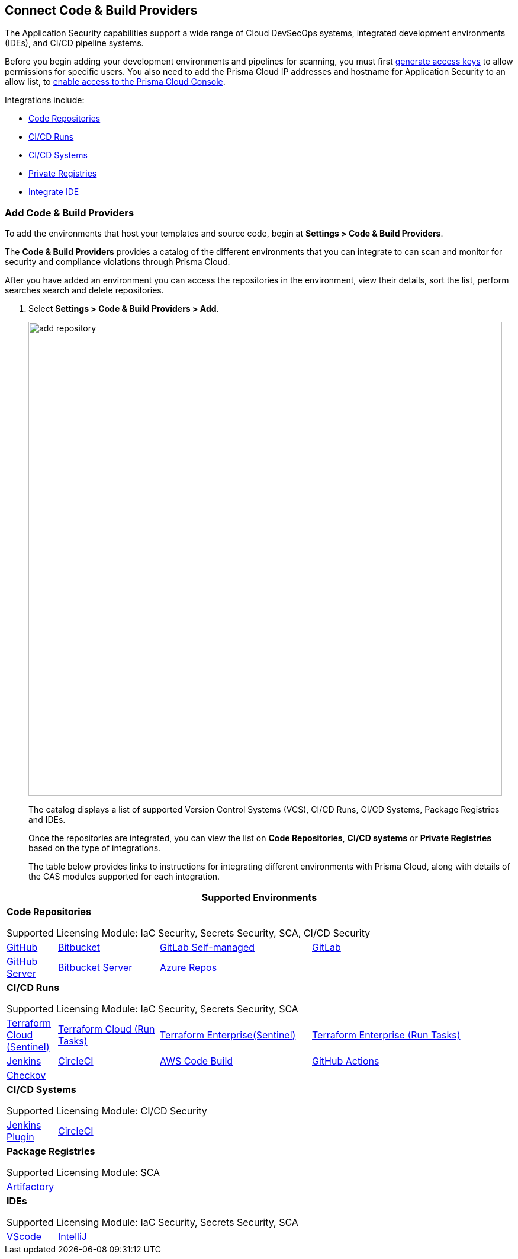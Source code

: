 == Connect Code & Build Providers

The Application Security capabilities support a wide range of Cloud DevSecOps systems, integrated development environments (IDEs), and CI/CD pipeline systems.

Before you begin adding your development environments and pipelines for scanning, you must first xref:../generate-access-keys.adoc[generate access keys] to allow permissions for specific users. You also need to add the Prisma Cloud IP addresses and hostname for Application Security to an allow list, to https://docs.paloaltonetworks.com/prisma/prisma-cloud/prisma-cloud-admin/get-started-with-prisma-cloud/enable-access-prisma-cloud-console.html[enable access to the Prisma Cloud Console].

Integrations include:

* xref:code-repositories/code-repositories.adoc[Code Repositories]
* xref:ci-cd-runs/ci-cd-runs.adoc[CI/CD Runs]
* xref:ci-cd-systems/ci-cd-systems.adoc[CI/CD Systems]
* xref:package-registries/package-registries.adoc[Private Registries]
* xref:integrate-ide/integrate-ide.adoc[Integrate IDE]

[.task]
=== Add Code & Build Providers

To add the environments that host your templates and source code, begin at *Settings > Code & Build Providers*.

The *Code & Build Providers* provides a catalog of the different environments that you can integrate to can scan and monitor for security and compliance violations through Prisma Cloud.

After you have added an environment you can access the repositories in the environment, view their details, sort the list, perform searches search and delete repositories.

[.procedure]
. Select *Settings > Code & Build Providers > Add*.
+
image::add-repository.png[width=800]
+
The catalog displays a list of supported Version Control Systems (VCS), CI/CD Runs, CI/CD Systems, Package Registries and IDEs.
+
Once the repositories are integrated, you can view the list on *Code Repositories*, *CI/CD systems* or *Private Registries* based on the type of integrations.
+
The table below provides links to instructions for integrating different environments with Prisma Cloud, along with details of the CAS modules supported for each integration.

[cols="1,2,3,4", options="header"]
|===
4+|*Supported Environments*

4+| *Code Repositories*

Supported Licensing Module: IaC Security, Secrets Security, SCA, CI/CD Security

|xref:../connect-your-repositories/code-repositories/add-github.adoc[GitHub]
|xref:../connect-your-repositories/code-repositories/add-bitbucket.adoc[Bitbucket]
|xref:../connect-your-repositories/code-repositories/add-gitlab-selfmanaged.adoc[GitLab Self-managed]
|xref:../connect-your-repositories/code-repositories/add-gitlab.adoc[GitLab]

|xref:../connect-your-repositories/code-repositories/add-github-server.adoc[GitHub Server]
|xref:../connect-your-repositories/code-repositories/add-bitbucket-server.adoc[Bitbucket Server]
|xref:../connect-your-repositories/code-repositories/add-azurerepos.adoc[Azure Repos]
|

4+| *CI/CD Runs*

Supported Licensing Module: IaC Security, Secrets Security, SCA

|xref:../connect-your-repositories/ci-cd-runs/add-terraform-cloud-sentinel.adoc[Terraform Cloud (Sentinel)]
|xref:../connect-your-repositories/ci-cd-runs/add-terraform-run-tasks.adoc[Terraform Cloud (Run Tasks)]
|xref:../connect-your-repositories/ci-cd-runs/add-terraform-enterprise.adoc[Terraform Enterprise(Sentinel)]
|xref:../connect-your-repositories/ci-cd-runs/add-terraform-run-tasks.adoc[Terraform Enterprise (Run Tasks)]

|xref:../connect-your-repositories/ci-cd-runs/add-jenkins.adoc[Jenkins]
|xref:../connect-your-repositories/ci-cd-runs/add-circleci.adoc[CircleCI]
|xref:../connect-your-repositories/ci-cd-runs/add-aws-codebuild.adoc[AWS Code Build]
|xref:../connect-your-repositories/ci-cd-runs/add-github-actions.adoc[GitHub Actions]

|xref:../connect-your-repositories/ci-cd-runs/add-checkov.adoc[Checkov]
|
|
|

4+| *CI/CD Systems*

Supported Licensing Module: CI/CD Security

|xref:../connect-your-repositories/ci-cd-systems/add-jenkins-cicd-system.adoc[Jenkins Plugin]
|xref:../connect-your-repositories/ci-cd-systems/add-circleci-cicd-system.adoc[CircleCI]
|
|

4+| *Package Registries*

Supported Licensing Module: SCA

4+|xref:../connect-your-repositories/package-registries/add-private-registries.adoc[Artifactory]

4+| *IDEs*

Supported Licensing Module: IaC Security, Secrets Security, SCA

|xref:../connect-your-repositories/integrate-ide/connect-vscode.adoc[VScode]
|xref:../connect-your-repositories/integrate-ide/connect-intellij.adoc[IntelliJ]
|
|

|===
